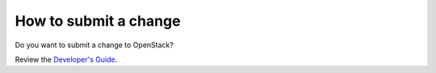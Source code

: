 ======================
How to submit a change
======================

Do you want to submit a change to OpenStack?

Review the `Developer's Guide`_.

.. _Developer's Guide: https://docs.openstack.org/infra/manual/developers.html
